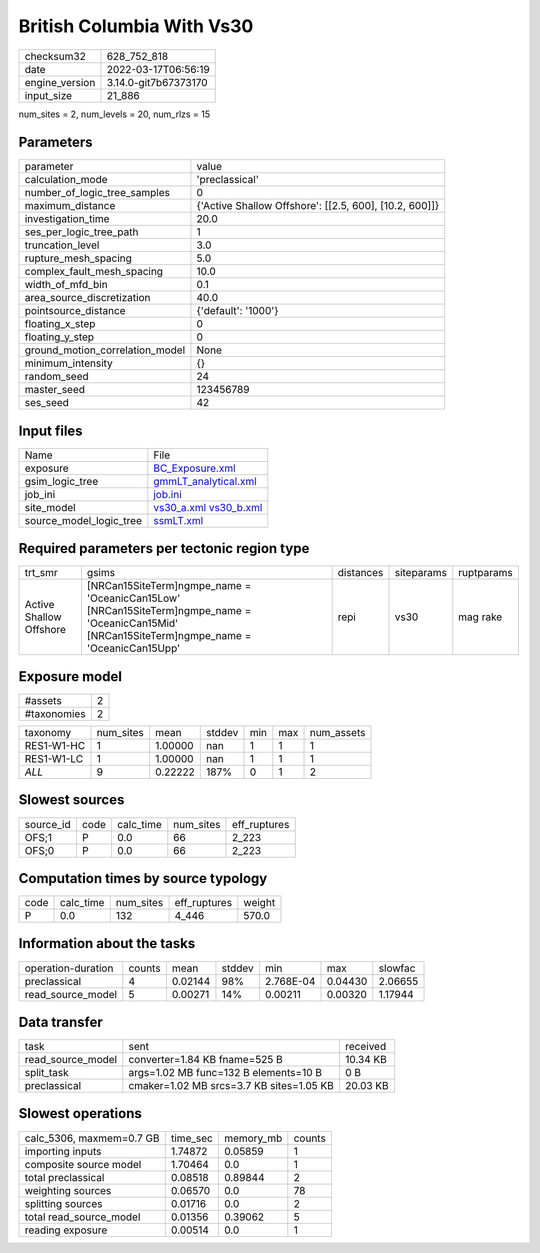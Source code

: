 British Columbia With Vs30
==========================

+----------------+----------------------+
| checksum32     | 628_752_818          |
+----------------+----------------------+
| date           | 2022-03-17T06:56:19  |
+----------------+----------------------+
| engine_version | 3.14.0-git7b67373170 |
+----------------+----------------------+
| input_size     | 21_886               |
+----------------+----------------------+

num_sites = 2, num_levels = 20, num_rlzs = 15

Parameters
----------
+---------------------------------+--------------------------------------------------------+
| parameter                       | value                                                  |
+---------------------------------+--------------------------------------------------------+
| calculation_mode                | 'preclassical'                                         |
+---------------------------------+--------------------------------------------------------+
| number_of_logic_tree_samples    | 0                                                      |
+---------------------------------+--------------------------------------------------------+
| maximum_distance                | {'Active Shallow Offshore': [[2.5, 600], [10.2, 600]]} |
+---------------------------------+--------------------------------------------------------+
| investigation_time              | 20.0                                                   |
+---------------------------------+--------------------------------------------------------+
| ses_per_logic_tree_path         | 1                                                      |
+---------------------------------+--------------------------------------------------------+
| truncation_level                | 3.0                                                    |
+---------------------------------+--------------------------------------------------------+
| rupture_mesh_spacing            | 5.0                                                    |
+---------------------------------+--------------------------------------------------------+
| complex_fault_mesh_spacing      | 10.0                                                   |
+---------------------------------+--------------------------------------------------------+
| width_of_mfd_bin                | 0.1                                                    |
+---------------------------------+--------------------------------------------------------+
| area_source_discretization      | 40.0                                                   |
+---------------------------------+--------------------------------------------------------+
| pointsource_distance            | {'default': '1000'}                                    |
+---------------------------------+--------------------------------------------------------+
| floating_x_step                 | 0                                                      |
+---------------------------------+--------------------------------------------------------+
| floating_y_step                 | 0                                                      |
+---------------------------------+--------------------------------------------------------+
| ground_motion_correlation_model | None                                                   |
+---------------------------------+--------------------------------------------------------+
| minimum_intensity               | {}                                                     |
+---------------------------------+--------------------------------------------------------+
| random_seed                     | 24                                                     |
+---------------------------------+--------------------------------------------------------+
| master_seed                     | 123456789                                              |
+---------------------------------+--------------------------------------------------------+
| ses_seed                        | 42                                                     |
+---------------------------------+--------------------------------------------------------+

Input files
-----------
+-------------------------+-------------------------------------------------------+
| Name                    | File                                                  |
+-------------------------+-------------------------------------------------------+
| exposure                | `BC_Exposure.xml <BC_Exposure.xml>`_                  |
+-------------------------+-------------------------------------------------------+
| gsim_logic_tree         | `gmmLT_analytical.xml <gmmLT_analytical.xml>`_        |
+-------------------------+-------------------------------------------------------+
| job_ini                 | `job.ini <job.ini>`_                                  |
+-------------------------+-------------------------------------------------------+
| site_model              | `vs30_a.xml <vs30_a.xml>`_ `vs30_b.xml <vs30_b.xml>`_ |
+-------------------------+-------------------------------------------------------+
| source_model_logic_tree | `ssmLT.xml <ssmLT.xml>`_                              |
+-------------------------+-------------------------------------------------------+

Required parameters per tectonic region type
--------------------------------------------
+-------------------------+----------------------------------------------------------------------------------------------------------------------------------------------------+-----------+------------+------------+
| trt_smr                 | gsims                                                                                                                                              | distances | siteparams | ruptparams |
+-------------------------+----------------------------------------------------------------------------------------------------------------------------------------------------+-----------+------------+------------+
| Active Shallow Offshore | [NRCan15SiteTerm]\ngmpe_name = 'OceanicCan15Low' [NRCan15SiteTerm]\ngmpe_name = 'OceanicCan15Mid' [NRCan15SiteTerm]\ngmpe_name = 'OceanicCan15Upp' | repi      | vs30       | mag rake   |
+-------------------------+----------------------------------------------------------------------------------------------------------------------------------------------------+-----------+------------+------------+

Exposure model
--------------
+-------------+---+
| #assets     | 2 |
+-------------+---+
| #taxonomies | 2 |
+-------------+---+

+------------+-----------+---------+--------+-----+-----+------------+
| taxonomy   | num_sites | mean    | stddev | min | max | num_assets |
+------------+-----------+---------+--------+-----+-----+------------+
| RES1-W1-HC | 1         | 1.00000 | nan    | 1   | 1   | 1          |
+------------+-----------+---------+--------+-----+-----+------------+
| RES1-W1-LC | 1         | 1.00000 | nan    | 1   | 1   | 1          |
+------------+-----------+---------+--------+-----+-----+------------+
| *ALL*      | 9         | 0.22222 | 187%   | 0   | 1   | 2          |
+------------+-----------+---------+--------+-----+-----+------------+

Slowest sources
---------------
+-----------+------+-----------+-----------+--------------+
| source_id | code | calc_time | num_sites | eff_ruptures |
+-----------+------+-----------+-----------+--------------+
| OFS;1     | P    | 0.0       | 66        | 2_223        |
+-----------+------+-----------+-----------+--------------+
| OFS;0     | P    | 0.0       | 66        | 2_223        |
+-----------+------+-----------+-----------+--------------+

Computation times by source typology
------------------------------------
+------+-----------+-----------+--------------+--------+
| code | calc_time | num_sites | eff_ruptures | weight |
+------+-----------+-----------+--------------+--------+
| P    | 0.0       | 132       | 4_446        | 570.0  |
+------+-----------+-----------+--------------+--------+

Information about the tasks
---------------------------
+--------------------+--------+---------+--------+-----------+---------+---------+
| operation-duration | counts | mean    | stddev | min       | max     | slowfac |
+--------------------+--------+---------+--------+-----------+---------+---------+
| preclassical       | 4      | 0.02144 | 98%    | 2.768E-04 | 0.04430 | 2.06655 |
+--------------------+--------+---------+--------+-----------+---------+---------+
| read_source_model  | 5      | 0.00271 | 14%    | 0.00211   | 0.00320 | 1.17944 |
+--------------------+--------+---------+--------+-----------+---------+---------+

Data transfer
-------------
+-------------------+------------------------------------------+----------+
| task              | sent                                     | received |
+-------------------+------------------------------------------+----------+
| read_source_model | converter=1.84 KB fname=525 B            | 10.34 KB |
+-------------------+------------------------------------------+----------+
| split_task        | args=1.02 MB func=132 B elements=10 B    | 0 B      |
+-------------------+------------------------------------------+----------+
| preclassical      | cmaker=1.02 MB srcs=3.7 KB sites=1.05 KB | 20.03 KB |
+-------------------+------------------------------------------+----------+

Slowest operations
------------------
+--------------------------+----------+-----------+--------+
| calc_5306, maxmem=0.7 GB | time_sec | memory_mb | counts |
+--------------------------+----------+-----------+--------+
| importing inputs         | 1.74872  | 0.05859   | 1      |
+--------------------------+----------+-----------+--------+
| composite source model   | 1.70464  | 0.0       | 1      |
+--------------------------+----------+-----------+--------+
| total preclassical       | 0.08518  | 0.89844   | 2      |
+--------------------------+----------+-----------+--------+
| weighting sources        | 0.06570  | 0.0       | 78     |
+--------------------------+----------+-----------+--------+
| splitting sources        | 0.01716  | 0.0       | 2      |
+--------------------------+----------+-----------+--------+
| total read_source_model  | 0.01356  | 0.39062   | 5      |
+--------------------------+----------+-----------+--------+
| reading exposure         | 0.00514  | 0.0       | 1      |
+--------------------------+----------+-----------+--------+